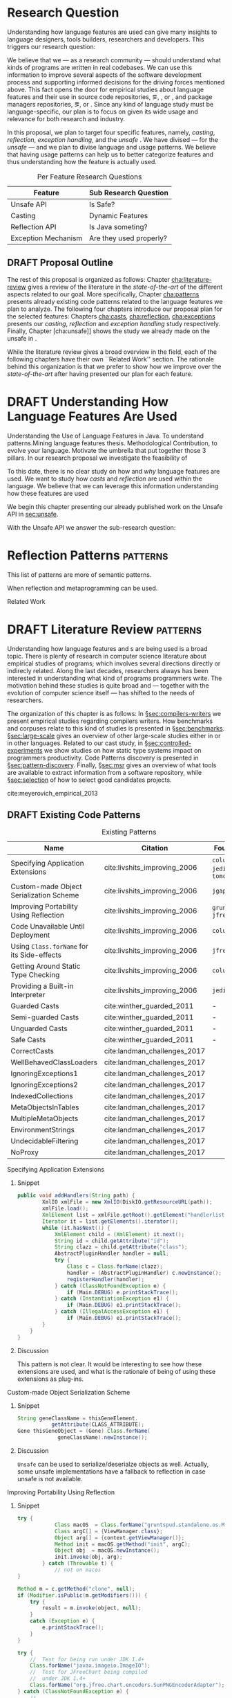 
* Research Question

Understanding how language features are used can give many insights to language designers, tools builders, researchers and developers.
This triggers our research question:

\rquestion{Are there \emph{unexpected usages of language features} in-the-wild that can give new insights to language designers, tools builders, researchers and developers?}

We believe that we --- as a research community --- should understand what kinds of programs are written in real codebases.
We can use this information to improve several aspects of the software development process and supporting informed decisions for the driving forces mentioned above.
This fact opens the door for empirical studies about language features and their use in source code repositories, \eg{}, \github [fn::https://github.com/], \gitlab [fn::https://gitlab.com/] or \bitbucket [fn::https://bitbucket.org/], and package managers repositories, \eg{}, \mavencentral [fn::http:/central.sonatype.org/] or \npm [fn::https://www.npmjs.com/].
Since any kind of language study must be language-specific, our plan is to focus on \java{} given its wide usage and relevance for both research and industry.

In this proposal, we plan to target four specific \java{} features, namely, /casting/, /reflection/, /exception handling/, and the /unsafe \api{}/.
We have divised --- for the /unsafe \api{}/ --- and we plan to divise language and \api{} usage patterns.
We believe that having usage patterns can help us to better categorize features and thus understanding how the feature is actually used.

#+CAPTION: Per Feature Research Questions
|---------------------+-------------------------|
| Feature             | Sub Research Question   |
|---------------------+-------------------------|
| Unsafe API          | Is \java{} Safe?        |
| Casting             | Dynamic Features        |
| Reflection API      | Is Java someting?       |
| Exception Mechanism | Are they used properly? |
|---------------------+-------------------------|

** DRAFT Proposal Outline
:LOGBOOK:
- State "DRAFT"      from "TODO"       [2017-12-19 Tue 16:38] \\
  Old start: Understanding what programmers write is a broad topic involving several sub-fields. To cover what has been already done,
:END:

The rest of this proposal is organized as follows:
Chapter\nbsp{}[[cha:literature-review]] gives a review of the literature in the /state-of-the-art/ of the different aspects related to our goal.
More specifically, Chapter\nbsp{}[[cha:patterns]] presents already existing code patterns related to the language features we plan to analyze.
The following four chapters introduce our proposal plan for the selected features:
Chapters\nbsp{}[[cha:casts]], [[cha:reflection]], [[cha:exceptions]] presents our /casting/, /reflection/ and /exception handling/ study respectively.
Finally, Chapter\nbsp{}[cha:unsafe]] shows the study we already made on the unsafe \api{} in \java{}.

While the literature review gives a broad overview in the field, each of the following chapters have their own ``Related Work'' section. 
The rationale behind this organization is that we prefer to show how we improve over the /state-of-the-art/ after having presented our plan for each feature.

* DRAFT Understanding How \java{} Language Features Are Used
:LOGBOOK:
- State "DRAFT"      from "TODO"       [2017-12-20 Wed 17:32] \\
  What do we want to do?
:END:

Understanding the Use of Language Features in Java.
To understand patterns.Mining language features thesis.
Methodological Contribution, to evolve your language.
Motivate the umbrella that put together those 3 pillars.
In our research proposal we investigate the feasibility of

To this date, there is no clear study on how and /why/ language features are used.
We want to study how /casts/ and /reflection/ are used within the \java{} language.
We believe that we can leverage this information
understanding how these features are used

We begin this chapter presenting our already published work on the Unsafe API in [[sec:unsafe]].

With the Unsafe API we answer the sub-research question:

* Reflection Patterns <<cha:reflection>>                           :patterns:

This list of patterns are more of semantic patterns.

When reflection and metaprogramming can be used.

Related Work

* DRAFT Literature Review <<cha:literature-review>> :patterns:
:LOGBOOK:
- State "DRAFT"      from              [2017-12-10 Sun 17:33] \\
  let's start
:END:

Understanding how language features and \api{}s are being used is a broad topic.
There is plenty of research in computer science literature about empirical studies of programs; which involves several directions directly or indirecly related.
Along the last decades, researchers always has been interested in understanding what kind of programs programmers write.
The motivation behind these studies is quite broad and --- together with the evolution of computer science itself --- has shifted to the needs of researchers.

The organization of this chapter is as follows:
In \S{}[[sec:compilers-writers]] we present empirical studies regarding compilers writers.
How benchmarks and corpuses relate to this kind of studies is presented in \S{}[[sec:benchmarks]].
\S[[sec:large-scale]] gives an overview of other large-scale studies either in \java{} or in other languages.
Related to our cast study, in \S{}[[sec:controlled-experiments]] we show studies on how static type systems impact on programmers productivity.
Code Patterns discovery is presented in \S{}[[sec:pattern-discovery]].
Finally, \S{}[[sec:msr]] gives an overview of what tools are available to extract information from a software repository, while \S{}[[sec:selection]] of how to select good candidates projects.

cite:meyerovich_empirical_2013

** DRAFT Existing Code Patterns <<cha:patterns>>
:PROPERTIES:
:COLUMNS:  %ITEM(Name) %Citation %10Found-In
:END:
:LOGBOOK:
- State "DRAFT"      from "TODO"       [2017-12-10 Sun 17:47] \\
  Demote patterns into literature review
:END:

#+BEGIN_SRC emacs-lisp :results silent :exports none
(org-entry-properties)
#+END_SRC

# #+ATTR_LATEX: :caption \bicaption{HeadingA}{HeadingB}
#+BEGIN: columnview :hlines 1 :maxlevel 3 :id local :skip-empty-rows t
#+CAPTION: Existing Patterns
| Name                                       | Citation                     | Found-In                     |
|--------------------------------------------+------------------------------+------------------------------|
| Specifying Application Extensions          | cite:livshits_improving_2006 | =columba=, =jedit=, =tomcat= |
| Custom-made Object Serialization Scheme    | cite:livshits_improving_2006 | =jgap=                       |
| Improving Portability Using Reflection     | cite:livshits_improving_2006 | =gruntspud=, =jfreechart=    |
| Code Unavailable Until Deployment          | cite:livshits_improving_2006 | =columba=                    |
| Using ~Class.forName~ for its Side-effects | cite:livshits_improving_2006 | =jfreechart=                 |
| Getting Around Static Type Checking        | cite:livshits_improving_2006 | =columba=                    |
| Providing a Built-in Interpreter           | cite:livshits_improving_2006 | =jedit=                      |
| Guarded Casts                              | cite:winther_guarded_2011    | -                            |
| Semi-guarded Casts                         | cite:winther_guarded_2011    | -                            |
| Unguarded Casts                            | cite:winther_guarded_2011    | -                            |
| Safe Casts                                 | cite:winther_guarded_2011    | -                            |
| CorrectCasts                               | cite:landman_challenges_2017 |                              |
| WellBehavedClassLoaders                    | cite:landman_challenges_2017 |                              |
| IgnoringExceptions1                        | cite:landman_challenges_2017 |                              |
| IgnoringExceptions2                        | cite:landman_challenges_2017 |                              |
| IndexedCollections                         | cite:landman_challenges_2017 |                              |
| MetaObjectsInTables                        | cite:landman_challenges_2017 |                              |
| MultipleMetaObjects                        | cite:landman_challenges_2017 |                              |
| EnvironmentStrings                         | cite:landman_challenges_2017 |                              |
| UndecidableFiltering                       | cite:landman_challenges_2017 |                              |
| NoProxy                                    | cite:landman_challenges_2017 |                              |
 #+END:

**** Specifying Application Extensions
:PROPERTIES:
:Description: Unclear pattern
:Citation: cite:livshits_improving_2006
:Found-In: =columba=, =jedit=, =tomcat=
:Category: reflection
:END:
***** Snippet

#+BEGIN_SRC java
public void addHandlers(String path) {
        XmlIO xmlFile = new XmlIO(DiskIO.getResourceURL(path));
        xmlFile.load();
        XmlElement list = xmlFile.getRoot().getElement("handlerlist");
        Iterator it = list.getElements().iterator();
        while (it.hasNext()) {
            XmlElement child = (XmlElement) it.next();
            String id = child.getAttribute("id");
            String clazz = child.getAttribute("class");
            AbstractPluginHandler handler = null;
            try {
                Class c = Class.forName(clazz);
                handler = (AbstractPluginHandler) c.newInstance();
                registerHandler(handler);
            } catch (ClassNotFoundException e) {
                if (Main.DEBUG) e.printStackTrace();
            } catch (InstantiationException e1) {
                if (Main.DEBUG) e1.printStackTrace();
            } catch (IllegalAccessException e1) {
                if (Main.DEBUG) e1.printStackTrace();
        }
    }
}
#+END_SRC

***** Discussion

This pattern is not clear.
It would be interesting to see how these extensions are used,
and what is the rationale of being of using these extensions as plug-ins.

**** Custom-made Object Serialization Scheme
:PROPERTIES:
:Description: Using reflection to serialize/deserialize objects.
:Citation: cite:livshits_improving_2006
:Found-In: =jgap=
:Category: reflection
:END:
***** Snippet

#+BEGIN_SRC java
String geneClassName = thisGeneElement.
           getAttribute(CLASS_ATTRIBUTE);
Gene thisGeneObject = (Gene) Class.forName(
             geneClassName).newInstance();
#+END_SRC

***** Discussion

~Unsafe~ can be used to serialize/deserialze objects as well.
Actually, some unsafe implementations have a fallback to reflection in case
unsafe is not available.

**** Improving Portability Using Reflection   
:PROPERTIES:
:Description: Sometimes reflection is used as a mechanism to dead with incompatibility issues across different platforms.
:Citation: cite:livshits_improving_2006
:Found-In: =gruntspud=, =jfreechart=
:Category: reflection
:END:
***** Snippet

#+BEGIN_SRC java
try {
            Class macOS  = Class.forName("gruntspud.standalone.os.MacOSX");
            Class argC[] = {ViewManager.class};
            Object arg[] = {context.getViewManager()};
            Method init = macOS.getMethod("init", argC);
            Object obj  = macOS.newInstance();
            init.invoke(obj, arg);
        } catch (Throwable t) {
            // not on macos
}
#+END_SRC

#+BEGIN_SRC java
Method m = c.getMethod("clone", null);
if (Modifier.isPublic(m.getModifiers())) {
    try {
        result = m.invoke(object, null);
    }
    catch (Exception e) {
        e.printStackTrace();
    }
}
#+END_SRC

#+BEGIN_SRC java
try {
    //  Test for being run under JDK 1.4+
    Class.forName("javax.imageio.ImageIO");
    //  Test for JFreeChart being compiled
    //  under JDK 1.4+
    Class.forName("org.jfree.chart.encoders.SunPNGEncoderAdapter");
} catch (ClassNotFoundException e) {
    // ...
}
#+END_SRC
***** Discussion

What can we say?

**** Code Unavailable Until Deployment        
:PROPERTIES:
:Description: This pattern uses reflection to load and query a class that is not available at compile-time.
:Citation: cite:livshits_improving_2006
:Found-In: =columba=
:Category: reflection
:END:
***** Snippet

#+BEGIN_SRC java
Method getVersionMethod =
    Class.forName("org.columba.core.main.ColumbaVersionInfo").
        getMethod("getVersion", new Class[0]);
return (String) getVersionMethod.invoke(null,new Object[0]);
#+END_SRC

***** Discussion

How could be solve this problem by using information available
at compile-time?

**** Using ~Class.forName~ for its Side-effects 
:PROPERTIES:
:Description: By using this pattern one can call the class constructor, which might be needed independently by a later call-site.
:Citation: cite:livshits_improving_2006
:Found-In: =jfreechart=
:Category: reflection
:END:
***** Snippet

#+BEGIN_SRC java
public JDBCCategoryDataset(String url, String driverName,
                           String user, String passwd)
    throws ClassNotFoundException, SQLException
{
    Class.forName(driverName);
    this.connection = DriverManager.getConnection(url, user, passwd);
}
#+END_SRC

***** Discussion

Commonly used by ~JDBC~ API to load database drivers.

**** Getting Around Static Type Checking      
:PROPERTIES:
:Description: This pattern allows to circumvent safety features of the language.
:Citation: cite:livshits_improving_2006
:Found-In: =columba=
:Category: reflection
:END:
***** Snippet

#+BEGIN_SRC java
fieldSysPath = ClassLoader.class.getDeclaredField("sys_paths");
fieldSysPath.setAccessible(true);
if (fieldSysPath != null) {
    fieldSysPath.set(System.class.getClassLoader(), null);
}
#+END_SRC

***** Discussion

Is it possible to achieve the same effect using =sun.misc.Unsafe=?

**** Providing a Built-in Interpreter         
:PROPERTIES:
:Description: Implementing an interpreter, scripting language as a ~Java~ extension
:Citation: cite:livshits_improving_2006
:Found-In: =jedit=
:Category: reflection
:END:
***** Snippet
***** Discussion

This pattern seems too much like a high level pattern.
Although having ~semantic~ patterns is what we want, a pattern without a ~snippet~ is too high level and application-specific.

**** Guarded Casts
:PROPERTIES:
:Description: Cast guarded
:Citation: cite:winther_guarded_2011 
:Found-In: -
:Category: cast
:END:
***** Snippet

#+BEGIN_SRC java
if (o instanceof Foo) {
    Foo foo = (Foo)o;
    // ...
}
#+END_SRC

#+BEGIN_SRC java
if (o instanceof Foo && ((Foo)o).isBar()) {
    // ...
}
#+END_SRC

#+BEGIN_SRC java
Bar bar = o instanceof Foo ? ((Foo)o).getBar() : null;
#+END_SRC

=dead-if-guarded= cast version

#+BEGIN_SRC java
if (!(o instanceof Foo)) {
    return;
}
Foo foo = (Foo)o;
#+END_SRC

=ensure-guarded= casts

#+BEGIN_SRC java
if (!(o instanceof Foo)) {
    o = new Foo();
}
Foo foo = (Foo)o; 
#+END_SRC

=while-guarded= cast

#+BEGIN_SRC java
while (o != null && !(o instanceof Foo)) {
    o = o.parent();
}
Foo foo = (Foo)o;
#+END_SRC

**** Semi-guarded Casts
:PROPERTIES:
:Description: This casts are provided at an application-level instead of with runtime information.
:Citation: cite:winther_guarded_2011 
:Found-In: -
:Category: cast
:END:
***** Snippet

#+BEGIN_SRC java
Foo foo = ...
if (foo.isBar()) {
    Bar bar = (Bar)foo;
    // ...
}
#+END_SRC

**** Unguarded Casts
:PROPERTIES:
:Description: Non guarded
:Citation: cite:winther_guarded_2011 
:Found-In: -
:Category: cast
:END:
***** Snippet

#+BEGIN_SRC java
List list = ...{ // a list of Foo elements
for (Object o : list) {
    Foo foo = (Foo)o;
    // ...
}
#+END_SRC

#+BEGIN_SRC java
Calendar copy = (Calendar)calendar.clone();
#+END_SRC

**** Safe Casts
:PROPERTIES:
:Description: Primitive conversions, just for the sake of completeness.
:Citation: cite:winther_guarded_2011 
:Found-In: -
:Category: cast
:END:
***** Snippet

#+BEGIN_SRC java
(char)42
#+END_SRC

#+BEGIN_SRC java
(Integer)42
#+END_SRC

**** CorrectCasts
:PROPERTIES:
:Citation: cite:landman_challenges_2017 
:END:
**** WellBehavedClassLoaders
:PROPERTIES:
:Citation: cite:landman_challenges_2017 
:END:
**** IgnoringExceptions1
:PROPERTIES:
:Citation: cite:landman_challenges_2017 
:END:
**** IgnoringExceptions2
:PROPERTIES:
:Citation: cite:landman_challenges_2017 
:END:
**** IndexedCollections
:PROPERTIES:
:Citation: cite:landman_challenges_2017 
:END:
**** MetaObjectsInTables
:PROPERTIES:
:Citation: cite:landman_challenges_2017 
:END:
**** MultipleMetaObjects
:PROPERTIES:
:Citation: cite:landman_challenges_2017 
:END:
**** EnvironmentStrings
:PROPERTIES:
:Citation: cite:landman_challenges_2017 
:END:
**** UndecidableFiltering
:PROPERTIES:
:Citation: cite:landman_challenges_2017 
:END:
**** NoProxy
:PROPERTIES:
:Citation: cite:landman_challenges_2017 
:END:

** DRAFT Compilers Writers <<sec:compilers-writers>>
:LOGBOOK:
- State "DRAFT"      from              [2018-01-15 Mon 16:25]
:END:

Already cite:knuth_empirical_1971 started to study \fortran{} programs.
By knowing what kind of programs arise in practice, a compiler optimizer can focus in those cases, and therefore can be more effective.
Alternatively, to measure the advantages between compilation and interpretation in \basic{}, cite:hammond_basic_1977 has studied a representative dataset of programs.
Adding to Knuth's work, cite:shen_empirical_1990 made an empirical study for parallelizing compilers.
Similar works have been done for \cobol{}\nbsp{}cite:salvadori_static_1975,chevance_static_1978, \pascal{}\nbsp{}cite:cook_contextual_1982, and \apl{}\nbsp{}cite:saal_properties_1975,saal_empirical_1977 programs.

But there is more than empirical studies at the source code level.
A machine instruction set is effectively another kind of language.
Therefore, its design can be affected by how compilers generate machine code.
Several studies targeted the \jvm{}\nbsp{}cite:collberg_empirical_2007,odonoghue_bigram_2002,antonioli_analysis_1998; while\nbsp{}cite:cook_empirical_1989 did a similar study for \lilith{} in the past.

** TODO Benchmarks and Corpuses <<sec:benchmarks>>

Benchmarks are crucial to properly evaluate and measure product developement.
This is key for both research and industry.
One popular benchmark suite for \java{} is DaCapo\nbsp{}cite:blackburn_dacapo_2006.
This suite has been already cited in more than thousand publications, showing how important is to have reliable benchmark suites.

Another suite is given in\nbsp{}cite:tempero_qualitas_2010.
They provide a corpus of curated open source systems to facilitate empirical studies on source code.

For any benchmark or corpus to be useful and reliable, it must faithfully represent real world code.
Therefore, we argue how important it is to make empirical studies about what programmers write.

** TODO Large-scale Codebase Empirical Studies <<sec:large-scale>>

In the same direction to our plan, cite:callau_how_2013 perform a study of the dynamic features of \smalltalk{}.
Analogously, cite:richards_analysis_2010,richards_eval_2011 made a similar study, but in this case targeting \javascript{}'s dynamic behavior and in particular the \eval{} function.
Also for \javascript{}, cite:madsen_string_2014 analyzed how fields are accessed via strings, while\nbsp{}cite:jang_empirical_2010 analyzed privacy violations.
Similar empirical studies were done for \php{}\nbsp{}cite:hills_empirical_2013,dahse_experience_2015,doyle_empirical_2011 and \swift{}\nbsp{}cite:reboucas_empirical_2016. 

Going one step forward, cite:ray_large-scale_2017 studied the correlation between programming languages and defects.
One important note is that they choose relevant project by popularity, measured \emph{stars} in \github{}.
We argue that it is more important to analyse projects that are /representative/, not /popular/.

For \java{}, cite:dietrich_contracts_2017-1 made a study about how programmers use contracts in \mavencentral{}.
cite:landman_challenges_2017 have analyzed the relevance of static analysis tools with respect to reflection.
They made an empirical study to check how often the reflection \api{} is used in real-world code.
They argue, as we do, that controlled experiments on subjects need to be correlated with real-world use cases, \eg{}, \github{} or \mavencentral{}.
cite:winther_guarded_2011 \nbsp{}have implemented a flow-sensitive analysis that allows to avoid manually casting once a guarded \instanceof{} is provided.
cite:dietrich_broken_2014 have studied how changes in \api{} library impact in \java{} programs.
Notice that they have used the Qualitas Corpus\nbsp{}cite:tempero_qualitas_2010 mentioned above for their study.

*** Exceptions
:PROPERTIES:
:UNNUMBERED: t
:END:

cite:kery_examining_2016,asaduzzaman_how_2016 focus on exceptions.
They made empirical studies on how programmers handle exceptions in \java{} code.
The work done by\nbsp{}cite:nakshatri_analysis_2016 categorized them in patterns.
Whether\nbsp{}cite:coelho_unveiling_2015 used a more dynamic approach by analysing stack traces and code issues in \github{}.

*** Collections and Generics
:PROPERTIES:
:UNNUMBERED: t
:END:

The inclusion of generics in \java{} is closely related to collections.
cite:parnin_java_2011,parnin_adoption_2013 studied how generics were adopted by \java{} developers.
They found that the use of generics do not significantly reduce the number of type casts.

cite:costa_empirical_2017 have mined \github{} corpus to study the use and performance of collections, and how these usages can be improved.
They have found out that in most cases there is an alternative usage that improves performance.

** DRAFT Controlled Experiments on Subjects <<sec:controlled-experiments>>
:LOGBOOK:
- State "DRAFT"      from "TODO"       [2017-12-15 Fri 16:58] \\
  Removed "Impact of using Static Type systems" sub-headline
:END:

There is an extensive literature \perse{} in controlled experiments on subjects to understand several aspects in programming, and programming languages.
For instance, cite:soloway_empirical_1984 tried to understand the how expert programmers face problem solving.
cite:budd_theoretical_1980 made a empirical study on how effective is mutation testing.
cite:prechelt_empirical_2000 compared how a given --- fixed --- task was implemented in several programming languages.

cite:latoza_developers_2010 realize that, in essence, programmers need to answer reachability questions to understand large codebases.

Several authors\nbsp{}cite:stuchlik_static_2011,mayer_empirical_2012,harlin_impact_2017 measure whether using a static-type system improves programmers productivity.
They compare how a static and a dynamic type system impact on productivity.
The common setting for these studies is to have a set of programming problems.
Then, let a group of developers solve them in both a static and dynamic languages.

For these kind of studies to reflect reality, the problems to be solved need to be representative of the real-world code.
Having artificial problems may lead to invalid conclusions.

The work by\nbsp{}cite:wu_how_2017,wu_learning_2017 goes towards this direction.
They have examined programs written by students to understand real debugging conditions.
Their focus is on ill-typed programs written in \haskell{}.
Unfortunately, these dataset does not correspond to real-world code.
Our focus is to analyze code by experienced programmers.

Therefore, it is important to study how casts are used in real-world code.
Having a deep understanding of actual usage of casts can led to
Informed decisions when designing these kind of experiments.

** DRAFT Code Patterns Discovery <<sec:pattern-discovery>>
:LOGBOOK:
- State "DRAFT"      from "DRAFT"      [2017-12-06 Wed 16:12] \\
  Rascal implements backtracking & fixed point (used by dataflow analysis)
- State "DRAFT"      from "DRAFT"      [2017-12-05 Tue 15:18] \\
  How the pattern discovery relate to static analysis, how powerful they are?
- State "DRAFT"      from "TODO"       [2017-12-05 Tue 15:17] \\
  Need to add Rascal
:END:

cite:posnett_thex:_2010 have extended \asm{}\nbsp{}cite:bruneton_asm:_2002,kuleshov_using_2007 to implement symbolic execution and recognize call sites.
However, this is only a meta-pattern detector, and not a pattern discovery.
cite:hu_dynamic_2008 used both dynamic and static analysis to discover design patterns, while cite:arcelli_design_2008 used only dynamic.

Trying to unify analysis and transformation tools\nbsp{}cite:vinju_how_2006, cite:klint_rascal:_2009 built \rascal, a DSL that aims to bring them together. 

** DRAFT Tools for Mining Software Repositories <<sec:msr>> :boa:lgtm:candoia:
:LOGBOOK:
- State "DRAFT"      from "TODO"       [2017-12-15 Fri 17:02] \\
  Removed title ``A Platform for Building and Sharing Mining Software Repositories Tools as Apps'' (already in the citation)
:END:

When talking about mining software repositories, we refer to extracting any kind of information from large-scale codebase repositories.
Usually doing so requires several engineering but challenging tasks.
The most common being downloading, storing, parsing, analyzing and properly extracting different kinds of artifacts.
In this scenario, there are several tools that allows a researcher or developer to query information about software repositories.

cite:dyer_boa:_2013,dyer_declarative_2013 built \boa{}, both a domain-specific language and an online platform[fn::http://boa.cs.iastate.edu/].
It is used to query software repositories on two popular hosting services, \github [fn::https://github.com/] and \sourceforge [fn::https://sourceforge.net/].
The same authors of \boa{} made a study on how new features in \java{} were adopted by developers\nbsp{}cite:dyer_mining_2014.
This study is based \sourceforge{} data.
The current problem with \sourceforge{} is that is outdated.

To this end, cite:gousios_ghtorent_2013 provides an offline mirror of \github{} that allows researchers to query any kind of that data.
Later on, cite:gousios_lean_2014 published the dataset construction process of \github{}.

Similar to \boa{}, \lgtm [fn::https://lgtm.com/] is a platform to query software projects properties.
It works by querying repositories from \github{}.
But it does not work at a large-scale, \ie{}, \lgtm{} allows the user to query just a few projects.
Unlike \boa{}, \lgtm{} is based on \ql{}, an object-oriented domain-specific language to query recursive data structures\nbsp{}cite:avgustinov_ql:_2016.

On top of \boa{}, cite:tiwari_candoia:_2017 built \candoia [fn::http://candoia.github.io/].
Although it is not a mining software repository \perse{}, it eases the creation of mining applications.

Another tool to analyze large software repositories is presented in\nbsp{}cite:brandauer_spencer:_2017.
In this case, the analysis is dynamic, based on program traces.
At the time of this writing, the service[fn::http://www.spencer-t.racing/datasets] was unavailable for testing.

** DRAFT Selecting Good Representatives <<sec:selection>>
:LOGBOOK:
- State "DRAFT"      from "TODO"       [2017-12-06 Wed 17:42] \\
  Added SPS for project sampling, and promote good representatives selection to section.
:END:

Another dimension to consider when analyzing large codebases, is how relevant the repositories are.
cite:lopes_dejavu:_2017 made a study to measure code duplication in \github{}.
They found out that much of the code there is actually duplicated.
This raises a flag when consider which projects analyze when doing mining software repositories. 

cite:nagappan_diversity_2013 have developed the Software Projects Sampling (SPS) tool.
SPS tries to find a maximal set of projects based on representativeness and diversity.
Diversity dimensions considered include total lines of code, project age, activity, and of the last 12 months, number of contributors, total code churn, and number of commits.

# Implicits in Scala
# Users/Compilers Java/Scala generated bytecode
# Jurgen Vinju paper: http://homepages.cwi.nl/~storm/publications/visitor.pdf

** DRAFT Code Recommenders Systems :noexport:
:LOGBOOK:
- State "DRAFT"      from "TODO"       [2017-12-15 Fri 16:08] \\
  Shall I add this Code Recommenders systems section?
:END:

Codota

https://www.codota.com/


* DRAFT Casts <<cha:casts>>                                        :patterns:
:LOGBOOK:
- State "DRAFT"      from "TODO"       [2018-01-15 Mon 16:31] \\
  paper title: Convert at Your Own Risk: The Java Cast Expression in the Wild
:END:
 
** Abstract

In \java, type cast operators provide a way to fill the gap between compile time and runtime type safety. 
There is an increasing literature on how casting affects development productivity. 
This is done usually by doing empirical studies on development groups, which are given programming tasks they have to solve. 
 
However, those programming tasks are usually artificial. 
And it is unclear whether or not they reflect the kind of code that it is actually written in the ``real'' world. 
To properly assess this kind of studies, it is needed to understand how the type cast operators are actually used. 
 
Thus, we try to answer the question: 
How and why are casts being used in ``real'' \java{} code? 
This paper studies the casts operator in a large \java{} repository. 

To study how are they used, and most importantly, why are they used, we have analyzed 88GB of compressed \jar{} files on a mainstream \java{} repository. 
We have discovered several cast patterns. 
We hope that our study gives support for more empirical studies to understand how a static type system impacts the development productivity.
 
** DRAFT Introduction 
:LOGBOOK: 
- State "DRAFT"      from "DRAFT"      [2018-01-05 Fri 22:21] \\ 
  Add research questions, to be the driver argument of the paper. 
- State "DRAFT"      from "TODO"       [2017-12-29 Fri 02:07] \\ 
  Papers must be no longer than 25 pages, excluding references. 
:END: 
 
In programming language design, the goal of a type system is to prevent certain kind of errors at runtime. 
Thus, a type system is formulated as a collections of constraints that gives any expression in the program a well defined type. 
Type systems can be characterized in many different ways. 
The most common being when it is either statically or dynamically checked (usually by the compiler or interpreter). 
 
In the context of object-oriented languages, there is usually a subtype mechanism that allows the interoperability of two different, but related types. 
In the particular case of \java{} (/OO/ language with static type system), the cast expression[fn::https://docs.oracle.com/javase/specs/jls/se8/html/jls-15.html#jls-15.16] and the \instanceof{} operator[fn::https://docs.oracle.com/javase/specs/jls/se8/html/jls-15.html#jls-15.20.2] provide a bridge between compile-time and runtime checking. 
This is due most to the subtyping mechanism found in most of these kind of languages. 
 
But, there is a constant struggle between the advocates of these two categories. 
The ones for static type system claim that it help them to detect errors in advance. 
In the contrary, the ones for dynamic type system claim that the verbosity of a static system slows down the development progress; and any error detected by a static type system should be catched easily by a well defined test suite. 
 
Unfortunately, there is no clear response to this dilemma. 
There are several studies that try to answer this question. 
Harlin et. al cite:harlin_impact_2017 test whether the use of a static type system improves development time. 
Stuchlik and Hanenberg cite:stuchlik_static_2011 have done an empirical study about the relationship between type casts and development time. 
To properly assess these kind of studies, it is needed to understand what kind of casts are written, and more importantly, the rationale behind them. 
 
Moreover, sometimes a cast indicates a design flaw in an object-oriented system. 
- *RQ1* :: Can we detect when a cast is a sign of a flaw in an object-oriented design? 
- *RQ2* :: Can we improve class design by studying the use of casts? 
 
This paper tries to answer these questions. 
We have analyzed and studied a large \java{} repository looking for cast and related operators to see how and why are they used. 
We come up with cast patterns that provide the rationale behind them. 
 
The rest of this paper is organized as follows. 
Section [[sec:casts]] presents an overview of casting in \java{}. 
Section [[sec:studyoverview]] discusses our research questions and introduces our study. 
Section [[sec:stats]] presents an overview of how casts are used. 
Section [[sec:methodology]] describes our methodology for finding casts usage patterns. 
Sections [[sec:patterns]] and [[sec:discussion]] introduce and discuss the patterns we found. 
Section [[sec:relatedwork]] presents related work, and Section [[sec:conclusions]] concludes the paper. 

#+BEGIN_SRC http :pretty
  GET https://api.github.com/repos/zweifisch/ob-http/languages
#+END_SRC

** Related Work
cite:winther_guarded_2011 proposes a flow-sensitive analysis to eliminate
redundant casts in ~Java~.
He presents some casts patterns that he needs to deal with in his analysis.
Notice that these patterns are structural ones.

cite:staicu_understanding_2017

cite:buse_synthesizing_2012

It does not show the purpose of casts, neither the rationale.
What we are trying to understand is why developers use casts,
and how could we avoid them, if we have to.
 
** DRAFT Casts <<sec:casts>> 
:LOGBOOK: 
- State "DRAFT"      from "DRAFT"      [2018-01-05 Fri 22:48] \\ 
  Fixed: IMHO Listing 1 is a suboptimal example, because collections are generic and wouldn't (at least on the source level) require a cast. 
- State "DRAFT"      from "TODO"       [2018-01-05 Fri 22:28] \\ 
  Improving casts examples. 
:END: 
 
A /cast/ in \java{} serves the purpose of convert two related types. 
As defined in the \java{} specification[fn::https://docs.oracle.com/javase/specs/jls/se8/html/jls-5.html], there are several kinds of conversions. 
In this context we are interested in conversion of classes. 
 
Listing [[lst:cast]] shows how the cast operator is used to change the type of an object. 
In this case, the target of the cast expression is the variable \code{o} (line 2), which is defined as \class{Object}. 
Therefore, in order to use it properly, a cast is needed. 
 
#+NAME: lst:cast-old 
#+CAPTION: Simple Cast 
#+BEGIN_SRC java :exports none 
String s = (String)list.get(); 
System.out.println(s); 
#+END_SRC 
 
#+NAME: lst:cast 
#+CAPTION: Variable \code{o} is defined as \class{Object}, then casted to \class{String}. 
#+BEGIN_SRC java -n 
Object o = "foo"; 
String s = (String)o; 
#+END_SRC 
 
Whenever a cast fails at runtime, a \cce{} [fn::https://docs.oracle.com/javase/8/docs/api/java/lang/ClassCastException.html] is thrown. 
Listing [[lst:throwcce]] shows an example where a \cce{} is thrown at runtime. 
In this example the exception is thrown because it is not possible to conversion from \class{Integer} to \class{String}. 
 
#+NAME: lst:throwcce 
#+CAPTION: Incompatible types throwing \cce{} at runtime. 
#+BEGIN_SRC java -n 
Object x = new Integer(0); 
System.out.println((String)x); 
#+END_SRC 
 
As with any exception, the \cce{} can be catched to detect whenever a cast failed. 
This is shown in listing [[lst:catchcce]]. 
 
#+NAME: lst:catchcce 
#+CAPTION: Catching \cce{} 
#+BEGIN_SRC java -n 
try { 
  Object x = new Integer(0); 
  System.out.println((String)x); 
} catch (ClassCastException e) { 
  System.out.println(""); 
} 
#+END_SRC 
 
Sometimes it is not desired to catch an exception to test whether a cast would fail otherwise. 
Thus, in addition to the cast operator, the \instanceof{} operator tests whether an expression can be casted properly. 
Listing [[lst:instanceof]] shows a usage of the \instanceof{} operator together with a cast expression. 
 
#+NAME: lst:instanceof 
#+CAPTION: Use of \instanceof{} operator to test whether a reference is of certain type. 
#+BEGIN_SRC java 
if (x instanceof Foo) { 
  ((Foo)x).doFoo(); 
} 
#+END_SRC 
 
An alternative to using the \instanceof{} operator is keeping track of the 
types at the application level, as shown in listing [[lst:appinstanceof]]. 
This kind of cast is called /semi guarded/ casts\nbsp{}cite:winther_guarded_2011. 
 
#+NAME: lst:appinstanceof 
#+CAPTION: Keep track of the actual types instead of \instanceof{}. 
#+BEGIN_SRC java 
if (x.isFoo()) { 
  ((Foo)x).doFoo(); 
} 
#+END_SRC 
 
Doing an /upcast/ is trivial and does not require an explicit casting. 
 
** Study Overview <<sec:studyoverview>> 
 
We believe we should care about how the casting operations are used in the wild if we want to properly support empirical studies related to static type systems. 
Therefore, we want to answer the following questions: 
 
- $Q1:$ :: *Are casting operations used in common application code?* 
We want to understand to what extent third-party code actually uses casting operations. 
 
- $Q2:$ :: *Which features of  are used?* 
As provides many features, we want to understand which ones are actually used, and which ones can be ignored. 
 
- $Q3:$ :: *Why are features used?* 
We want to investigate what functionality third-party libraries require from. 
This could point out ways in which the \java{} language and/or the \jvm{} need to be evolved to provide the same functionality, but in a safer way.   
 
To answer the above questions, we need to determine whether and how casting operations are actually used in real-world third-party \java{} libraries. 
To achieve our goal, several elements are needed. 
 
*Code Repository.* 
As a code base representative of the ``real world'', we have chosen the \mavencentral [fn::http://central.sonatype.org/] software repository. 
The rationale behind this decision is that a large number of well-known \java{} projects deploy to \mavencentral{} using Apache Maven[fn::http://maven.apache.org/]. 
Besides code written in \java{}, projects written in \scala{} are also deployed to \mavencentral{} using the Scala Build Tool (sbt)[fn::http://www.scala-sbt.org/]. 
Moreover, \mavencentral{} is the largest \java{} repository[fn::http://www.modulecounts.com/], and it contains projects from the most popular source code management repositories, like \github [fn::https://github.com/] and \sourceforge [fn::http://sourceforge.net/]. 
 
*Artifacts.* 
In Maven terminology, an artifact is the output of the build procedure of a project. 
An artifact can be any type of file, ranging from a \ext{pdf} to a \ext{zip} file. 
However, artifacts are usually \ext{jar} files, which archive compiled \java{} bytecode stored in \ext{class} files. 
 
*Bytecode Analysis.* 
We examine these kinds of artifacts to analyze how they use casting operations. 
We use a bytecode analysis library to search for method call sites and field accesses of the \smu{} class. 
 
*Usage Pattern Detection.* 
After all call sites and field accesses are found, we analyze this information to discover usage patterns. 
It is common that an artifact exhibits more than one pattern. 
Our list of patterns is not exhaustive.  
We have manually investigated the source code of the 100 highest-impact artifacts using \smu{} to understand why and how they are using it. 
 
** Are they /casts/ operator used? <<sec:stats>> 
 
Statistics under the Maven repository. 
These stats were collected using the Maven Bytecode Dataset. 
 
| Description                         | Value         | 
|-------------------------------------+---------------| 
| `.jar`s size                        | 88GB          | 
| Number of `.jar`                    | 134,156       | 
| Number of `.jar` w/ classes         | 114,495       | 
| Number of classes                   | 24,109,857    | 
| Number of methods                   | 222,492,323   | 
| Number of bytecode instructions     | 4,421,391,470 | 
| Number of `checkcast` instructions  | 47,622,853    | 
| Number of `instanceof` instructions | 8,411,639     | 
| Number of methods w/ `checkcast`    | 27,019,431    | 
| Number of methods w/ `instanceof`   | 5,267,707     | 
 
Notice that around a 12% of methods contain a `checkcast` instruction. 
Which means that it is used a lot. 
 
But there are way less `instanceof` instructions than `checkcast`. 
What does it mean? 
A lot of `checkcast`s are unguarded. 
 
#+BEGIN_EXAMPLE 
--- Size --- 
Total uncompressed size: 176,925 MB 
--- Structural --- 
Number of classes: 24,116,635 
Number of methods: 222,525,678 
Number of call sites: 661,713,609 
Number of field uses: 334,462,791 
Number of constants: 133,020,244 
--- Instructions --- 
Number of zeroOpCount: 833,070,650 
Number of iincCount: 12,052,811 
Number of multiANewArrayCount: 70,688 
Number of intOpCount: 98,592,545 
Number of jumpCount: 223,854,453 
Number of varCount: 1,227,756,300 
Number of invokeDynamicCount: 1,481,910 
Number of lookupSwitchCount: 1,044,018 
Number of tableSwitchCount: 1,377,260 
--- Casts --- 
Number of CHECKCAST: 47,947,250 
Number of INSTANCEOF: 8,505,668 
Number of ClassCastException: 114,049 
Methods w/ CHECKCAST: 27,033,672 
Methods w/ INSTANCEOF: 5,270,791 
--- Error --- 
Files not found: 150 
#+END_EXAMPLE 
 
So, yes, cast are used. 
 
** Finding /casts/ Usage Patterns <<sec:methodology>> 
 
One more thing: anything about Scala-specific cast patterns? 
You clearly need to add counts, examples, explanations, reasons, consequences (in terms of the above questions). 
Also, the patterns you have so far are (probably) straightforward to detect (instruction sits in method X, or operates on type Y). 
I'd say you'll need to look deeper (with some program analysis) to find more interesting patterns that consist of multiple instructions. 
 
We have analyzed 88GB of \ext{jar} files under the Maven Central Repository. 
We have used the last version of each artifact in the Maven Repository. 
This a representative of the artifact itself. 
 
Then we have used ASM \cite{Bruneton02asm:a} 
 
The *Bytecode* column refer to either an cast related instruction or exception. 
These are the cast related bytecodes: 
 
*checkcast* as specified by: 
[fn::https://docs.oracle.com/javase/specs/jvms/se7/html/jvms-6.html\#jvms-6.5.checkcast] 
 
*instanceof* as specified by: 
[fn::https://docs.oracle.com/javase/specs/jvms/se7/html/jvms-6.html\#jvms-6.5.instanceof] 
 
*ClassCastException* as specified by: 
[fn::https://docs.oracle.com/javase/7/docs/api/java/lang/ClassCastException.html] 
 
The following two columns indicates how many bytecode where found in: 
- *local* 
My local machine. 
This machine contains a *partial* download of a current snapshot of Maven Central. 
Re-download all the artifacts is in progress. 
- *fermat* 
fermat.inf.usi.ch machine. 
This machine contains an old snapshot of Maven Central (2015)  
 
We carry out our analysis at the bytecode level on the Maven Repository. 
Since we are not interested in the artifacts evolution, 
for our analysis we used the last version of each artifact. 
In total we have analysed *88GB* of compressed `.jar` files. 
 
** Preliminary Considerations 
 
For the bytecode analysis, we need to take into consideration certain code is being compiled. 
This is why we need to take the following preliminary considerations. 
 
*** Simple cast 
 
#+BEGIN_SRC java 
Object o = "Ciao"; 
return (String)o; 
#+END_SRC 
 
#+BEGIN_EXAMPLE 
0: ldc           #2                  // String Ciao 
2: astore_0 
3: aload_0 
4: checkcast     #3                  // class java/lang/String 
7: areturn 
#+END_EXAMPLE 
 
*** Generics vs. Non-generics 
 
The following two Java snippets get compiled to the same bytecode instructions as showed below. 
Notice that the two snippets only differ in the use of Generics. 
 
#+BEGIN_SRC java 
ArrayList l = new ArrayList(); 
l.add("Ciao"); 
return (String)l.get(0); 
#+END_SRC 
 
#+BEGIN_SRC java 
ArrayList<String> l = new ArrayList<String>(); 
l.add("Ciao"); 
return l.get(0); 
#+END_SRC 
 
#+BEGIN_EXAMPLE 
 0: new           #2        // class java/util/ArrayList 
 3: dup 
 4: invokespecial #3        // Method java/util/ArrayList."<init>":()V 
 7: astore_0 
 8: aload_0 
 9: ldc           #4        // String Ciao 
11: invokevirtual #5        // Method java/util/ArrayList.add:(Ljava/lang/Object;)Z 
14: pop 
15: aload_0 
16: iconst_0 
17: invokevirtual #6        // Method java/util/ArrayList.get:(I)Ljava/lang/Object; 
20: checkcast     #7        // class java/lang/String 
23: areturn 
#+END_EXAMPLE 
 
*** Upcast 
 
The following snippet shows how even in the presence of a cast in the source code, 
no actual `checkcast` is emitted. 
 
#+BEGIN_SRC java 
return (Object)"Foo"; 
#+END_SRC 
 
#+BEGIN_EXAMPLE 
0: ldc           #2                  // String Ciao 
2: areturn 
#+END_EXAMPLE 
 
*** Conditional Operator 
 
Using the conditional operator produces the following bytecode. 
[MavenDS](https://bitbucket.org/acuarica/mavends) 
 
[JNIF](https://bitbucket.org/acuarica/jnif) 
 
### Queries 
 
To retrieve the stats showed above, 
we have used SQL queries against the bytecode database. 
Each individual query is aimed to answer a precise question. 
The following list presents all the SQL queries used to retrieve the stats, 
and its respective answer (after the `;`). 
 
**** [How many checkcast instructions?](sql/checkcast-count.out) 
**** [`checkcast` most used arguments](sql/checkcast-most-used-args.out) 
**** [`checkcast` most used targets](sql/checkcast-most-used-target.out) 
**** [How many classes?](sql/class-count.out) 
**** [How many bytecode instructions?](sql/code-count.out) 
**** [How many `equals` methods?](sql/equals-method-count.out) 
**** [How many `equals` methods with `checkcast`?](sql/equals-method-w-checkcast-count.out) 
**** [How many `equals` methods with `instanceof`?](sql/equals-method-w-instanceof-count.out) 
**** [How many `instanceof` instructions?](sql/instanceof-count.out) 
**** [`instanceof` most used arguments](sql/instanceof-most-used-args.out) 
**** [`instanceof` most used targets](sql/instanceof-most-used-target.out) 
**** [How many `.jar` files?](sql/jar-count.out) 
**** [How many `.jar` files with classes?](sql/jar-w-classes-count.out) 
**** [How many methods?](sql/method-count.out) 
**** [How many methods with `checkcast` instruction?](sql/method-w-checkcast-count.out) 
**** [How many methods with `instanceof` instruction?](sql/method-w-instanceof-count.out) 
**** [How many methods with signature?](sql/methods-w-signature.out) 
 
** Complex Analysis 
 
Now the following problem comes: How to extract code patterns? 
The database itself is not enough, and it faces scalability problems. 
 
**The idea would be to use method slicing, both backward and forward. 
In this way we can see how the casting are being used.** 
 
After the slicing, we could implement some sort of method equivalence to detect 
different patterns. 
** Preliminary 
 
I started by downloading github projects. 
I grabbed all Java projects with more than 10,000 stars. 
This was 35 projects. 
They range in size from 992 lines of code to 588,302. 
I don't think this approach is necessarily representative since most of these projects seem to be libraries or frameworks (hence many stars), but I had to start somewhere. 
 
I then searched for casts and instanceofs in the projects. 
I ignored primitive casts. 
I found 33788 casts, 14828 instanceof. 
Nb. we should also look at calls to getClass since these are sometimes used instead of instanceof (particularly often in equals()). 
 
I then started to go through the source by hand, inspecting each cast. 
For each cast (instanceof), I put a comment trying to classify the cast into some sort of pattern. 
Most are easily classifiable, others require inspecting other code to see the type hierarchy. 
I then looked at all the commented casts again and tried to lump them together into more general patterns. 
I only managed to inspect 12 of the smaller projects (including one with 0 casts, one with just 1, and one with just 2). 
The largest project I looked at had 149 casts. 
The remaining projects have from 115 to 11,617 casts (spring-framework). 
My approach clearly doesn't scale, but I wanted to see what I could do manually. 
All in all, I looked at 481 casts and 106 instanceofs. 
 
First thing to note in general. 
Most casts don't have an associated instanceof. 
This is because of, shall we say, a lack of defensive programming. 
I found this surprising. 
It seems a lot of code (particularly Android GUI code) is constructed on top of frameworks that return interface types (or even Object) a lot and cast to application-specific types without checking, because presumably, the programmer knows best. 
 
Here are the patterns I found, in order of usages. 
The family polymorphism pattern is the most dubious, since it requires looking at the class hierarchy in more detail than I did). 
I think some of these patterns could be restated, cleaned up, merged, split, etc. 
 
--- 
 
Now, what to make of this? 
First, I'm not claiming these are all the patterns or that these patterns are the right patterns. 
But, I think we should ask ourselves if doing a static analysis (either on bytecode or source) will find most of these patterns, and if so what kind of analysis is needed. 
Bytecode analysis won't find, say, the redundant cast pattern or some of the patterns involving generics, because these compile into a no-op. 
I think some of these patterns require application-specific knowledge that any static analysis would have difficulty finding. 
 
Most of the patterns are very local: 
you just have to look at the line of code containing the cast or a few lines before it to identify the pattern. 
The main thing is to know where the value being cast is coming from. 
Most of the time, you don't even have to look at the class hierarchy, but for some patterns (e.g., family polymorphism), you do have to know what is the static type of the object being cast and what is its relationship to the cast type? 
For some of the patterns (e.g., stash), it might be useful to find matching calls: 
for instance, one method calls setTag and another calls getTag, casting to the type of the object that set stored by setTag. 
 
Several projects use application-specific type tags rather instanceof. 
Sometimes, type tests are buried in other methods (e.g., the code calls a method that does an instanceof and returns boolean (see the type test pattern), then uses the boolean result to check that a cast will succeed. 
 
I don't have a good sense yet for how many of these patterns are the result of language deficiencies. 
Certainly typecase can be replaced with a visitor pattern (or pattern matching in a better language). 
The family polymorphism pattern requires either type parameters or (better) abstract types. 
Scala was designed to address this. 
lookup by ID requires some sort of typed heterogeneous collections (like an HList), which is difficult even in Scala or Haskell. 
 
--- 
 
Since manual inspection is very slow, I think we need a way to speed up the inspection process. 
I looked at only about 150 casts per hour. 
For the projects I downloaded, at this rate, it would take about 320 hours to look at them all, i.e., 40 hours a week for 8 weeks. 
Clearly we need to be faster, either by sampling or by scaling up the inspection process (crowd sourcing?). 
 
We should be more careful about the choice of projects to inspect. 
Popularity (github stars) isn't exactly representative. 
It was just easy to do the search. 
 
Here are some more questions I had while looking at this: 
- Are casts local? In a given project, are casts limited to just a few classes or are they widespread? 
- How many casts are dominated by an instanceof in the same method (or in another method)? 
- How many typecase are "real" in that there's actually more than one alternative? 
- How often does it happen that an unguarded cast cannot possibly fail in any execution (for instance when there's really only one class implementing an interface and therefore a cast (to the class) must succeed because there are no objects of any other class). I'm not sure if this is the right why to ask the question. 
 
** Casts Usage Patterns <<sec:patterns>> 
:PROPERTIES: 
:COLUMNS: %ITEM(Pattern) %Casts 
:END: 
 
** Discussion <<sec:discussion>>

Here we discuss.

** Related Work <<sec:relatedwork>>

Relwork.


** Conclusions <<sec:conclusions>>
asdf

** Latex 
# \input{patterns-most} 
 
# \newcommand{\javaclass}[1]{\emph{#1}} 
 
# \newcommand{\patternrow}[1]{ 
#   \expandafter\newcommand\csname row#1\endcsname{\csname foundin#1\endcsname & \csname usedby#1\endcsname & \csname mostused#1\endcsname} 
# } 
 
# \newcommand{\patterntext}[6]{ 
#   \expandafter\newcommand\csname desc#1\endcsname{#2} 
#   \expandafter\newcommand\csname alt#1\endcsname{#3} 
#   \expandafter\newcommand\csname impl#1\endcsname{#4} 
#   \expandafter\newcommand\csname rationale#1\endcsname{#5} 
#   \expandafter\newcommand\csname issues#1\endcsname{#6} 
#   \patternrow{#1} 
# } 
 
# \newcommand{\patternsection}[1]{ 
   
#   \expandafter\subsection{\csname name#1\endcsname} 
#   \expandafter\label{sec:#1} 
   
#   \noindent \textbf{\em Description.} \expandafter\csname desc#1\endcsname 
#   %\smallskip 
   
#   \noindent \textbf{\em Rationale.} \expandafter\csname rationale#1\endcsname 
#   %\smallskip 
   
#   \noindent \textbf{\em Implementation.} \expandafter\csname impl#1\endcsname 
#   %\smallskip 
- Guarded Type Promotion -- Eliminating Redundant Casts in Java~\cite{Winther:2011:GTP:2076674.2076680} 
Study of type casts in several project. 
Quite similar to what we want to do. 
Focus on Guarded Type casts. 
 
- Contracts in the Wild: A Study of Java Programs~\cite{dietrichetal:LIPIcs:2017:7259} 
Investigate 25 fix contract patterns. 
Section 2.3: Come up with new Contract Patterns. 
 
- Challenges for Static Analysis of Java Reflection -- Literature Review and Empirical Study~\cite{Landman:2017:CSA:3097368.3097429}. 
They also have done a study on Casts. 
But only for a small curated sets of projects. 
They analyze the relevance of static analysis tools w.r.t reflection. 
We want to study Reflection in the Wild. 
Empirical Studies on subjects need to be correlated with real world use cases, e.g. Maven Repository. 
 
- Static vs. Dynamic Type Systems: An Empirical Study About the Relationship between Type Casts and Development Time~\cite{Stuchlik:2011:SVD:2047849.2047861} 
Studied the type casts in relation of development time. 
Group study. 
We want to Study Casts in the Wild. 
 
- An empirical study of the influence of static type systems on the usability of undocumented software 
\cite{Mayer:2012:ESI:2384616.2384666} 
Similar to Challenges ... 
 
- Impact of Using a Static-Type System in Computer Programming~\cite{7911881} 
Test whether the use of a Static-Type System improves productivity. 
Productivity in this case is measured by development time. 
Two languages, a statically and dynamically-typed. 
Two programming tasks, Code a program from scratch and Debug a faulty program. 
Two program kinds, Simple program and Encryption program. 
A static-type system does not impact coding a program form scratch. 
Nevertheless, a static-type system does make software productivity improve when debugging a program. 
 
- Empirical Study of Usage and Performance of Java Collections~\cite{Costa:2017:ESU:3030207.3030221}. 
Mining GitHub corpus to study the use of collections, and how these usages can be improved. 
 
 
Mining metapatterns in Java~\cite{DBLP:conf/msr/PosnettBD10} 
 
 
Adoption of Java Generics3~\cite{Parnin:2013:AUJ:2589712.2589717} 
 
\subsection{Exception Handling} 
 
Android~\cite{7180074} 
 
How developer use exception handling in java~\cite{Asaduzzaman:2016:DUE:2901739.2903500} 
 
Libraries java exception~\cite{Sena:2016:UEH:2901739.2901757} 
 
bdd~\cite{Lhotak:2008:EBC:1391984.1391987} 
 
java generics championed~\cite{Parnin:2011:JGA:1985441.1985446} 
 
code smell~\cite{Counsell:2010:SCS:1809223.1809228} 
 
\subsection{Evidence Languages} 
 
Similar to our work related to \textbf{Unsafe} \cite{Mastrangelo:2015:UYO:2814270.2814313} 

** Casts Discovery

#+BEGIN_SRC ql :pretty
import java

from Expr e
select e
#+END_SRC

Snippet to select all cast expressions.

#+BEGIN_SRC ql
import java

from CastExpr ce
select ce
#+END_SRC

#+RESULTS:

#+BEGIN_SRC ql
import java

from Stmt s
select s
#+END_SRC

#+NAME: Losing abstraction
#+BEGIN_SRC ql
import java
import semmle.code.java.Collections

predicate guardedByInstanceOf(VarAccess e, RefType t) {
  exists(IfStmt s, InstanceOfExpr instanceCheck, Type checkType | 
    s.getCondition() = instanceCheck
    and
    instanceCheck.getTypeName().getType() = checkType
    and 
    // The same variable appears as the subject of the `instanceof`.
    instanceCheck.getExpr() = e.getVariable().getAnAccess()
    and
    // The checked type is either the type itself, or a raw version. For example, it is usually
    // fine to check for `x instanceof ArrayList` and then cast to `ArrayList<Foo>`, because
    // the generic parameter is usually known.
    (checkType = t or checkType = t.getSourceDeclaration().(GenericType).getRawType())
    and
    // The expression appears in one of the branches.
    // (We do not verify here whether the guard is correctly implemented.)
    exists (Stmt branch | branch = s.getThen() or branch = s.getElse() |
      branch = e.getEnclosingStmt().getParent+()
    )
  )
}

from CastExpr e, CollectionType c, CollectionType coll, string abstractName, string concreteName
where 
  coll instanceof Interface and
  c instanceof Class and
  // The result of the cast has type `c`.
  e.getType() = c and
  // The expression inside the cast has type `coll`.
  e.getExpr().getType() = coll and
  // The cast does not occur inside a check that the variable has that type.
  // In this case there is not really a break of abstraction, since it is not
  // *assumed* that the variable has that type. In practice, this usually corresponds
  // to a branch optimized for a specific subtype, and then a generic branch.
  not guardedByInstanceOf(e.getExpr(), c) and
  // Exclude results if "unchecked" warnings are deliberately suppressed.
  not e.getEnclosingCallable().suppressesWarningsAbout("unchecked") and
  // Report the qualified names if the names are the same.
  if coll.getName() = c.getName() 
    then (abstractName = coll.getQualifiedName() and concreteName = c.getQualifiedName())
    else (abstractName = coll.getName() and concreteName = c.getName())
select e, "$@ is cast to the concrete type $@, losing abstraction.",
  coll.getSourceDeclaration(), abstractName,
  c.getSourceDeclaration(), concreteName
#+END_SRC

** Casts Detection
*** Lookup by ID (135 casts) 
:PROPERTIES:
:Manual-Count: 135
:END:

Lookup an object by ID or tag or name and cast result (used often in Android code). 
 
~getAttribute~ returns ~Object~. 

#+BEGIN_SRC java 
AuthState authState = (AuthState) context.getAttribute(ClientContext.TARGET_AUTH_STATE); 
#+END_SRC 
 
#+BEGIN_SRC java 
AuthState authState = (AuthState) field.get(obj); 
#+END_SRC 

#+BEGIN_SRC ql
import java

/** Expression `e` assumes that `v` could be of type `t`. */
predicate isLookup(Expr e, FieldAccess fa) {
  exists (CastExpr ce | ce = e | 
    exists (MethodAccess ma | ma = ce.getExpr() | 
      not ma.getMethod().isStatic() and not ma.getMethod().isVarargs() and ma.getMethod().isPublic() and 
      ma.getMethod().getNumberOfParameters() = 1 and
      ma.getMethod().getParameterType(0).getTypeDescriptor() = "Ljava/lang/String;" and
      ma.getMethod().getReturnType().getTypeDescriptor() = "Ljava/lang/Object;" and
      ma.getArgument(0).getType().getTypeDescriptor() = "Ljava/lang/String;" and
      ma.getArgument(0) = fa and
      fa.getField().isFinal() and fa.getField().isStatic() and //fa.getField().isPublic() and
      fa.getField().getType().getTypeDescriptor() = "Ljava/lang/String;" // Double-check
    )
  )
}

from Expr e, FieldAccess fa
where isLookup(e, fa)
select e, "Expression is " + e + " " + fa.getField().pp() 
//+ " " + fa.getField().getAnAssignedValue()
#+END_SRC
 
 
This is known to the application, but only at runtime.
Type-safe runtime dictionary. 
Is it worth to change the API? 
 
**** Heterogeneous collections (1 cast) 

Accessing a collection that holds values of different types (usually a Collection<Object> or a Map<K, Object>). 
 
Easily confused with object in collection so need to revisit usages of both 

BasicHttpContext is implemented with HashMap.

*** Family polymorphism (56 casts + possibly 25 more [need to check better]) 

Two or more mutually dependent classes are subtyped, but fields or method parameters in the base class cannot be overridden in the subtype to use the derived types. 
Also includes casting to "internal" classes. 
Also includes casting "context" objects to a subtype. 
Usually unchecked (16 instanceofs classified as typecase or argument check are related to the cast in this pattern, so maybe should be reclassified). 
Includes also some "quasi reflection" calls to the java annotation processing API. 
 
*** Typecase (55 instanceof, 65 casts) 
 
instanceof + cast on known subtypes of the static type. 
Often there's just one case and the default case (i.e., instanceof fails) does a no-op or reports an error. 
11 of the casts here are checked against application-specific type tags rather than instanceof. 
The one case typecase is possibly the same as family polymorphism. 
 
# Rule
#+BEGIN_SRC ql
import java

int instanceofCountForIfChain(IfStmt is) {
  exists(int rest |
    (
      if is.getElse() instanceof IfStmt then
        rest = instanceofCountForIfChain(is.getElse())
      else
        rest = 0
    )
    and
    (
      if is.getCondition() instanceof InstanceOfExpr then
        result = 1 + rest
      else
        result = rest
    )
  )
}

from IfStmt is, int n
where
  n = instanceofCountForIfChain(is)
  and n > 5
  and not exists(IfStmt other | is = other.getElse())
select is,
  "This if block performs a chain of " + n +
  " type tests - consider alternatives, e.g. polymorphism or the visitor pattern."
#+END_SRC

*** Factory method (26 casts, including 24 redundant)
 
Cast factory method result to subtype (special case of family polymorphism).
Usually Logger.getLogger.

Specific for Logger.getLogger()

#+BEGIN_SRC java
public static Logger getLogger(Class c) {
  return (Logger) LoggerFactory.getLogger(c);
}
#+END_SRC
#+BEGIN_SRC ql
import java

from CastExpr ce, MethodAccess ma
where ce.getExpr() = ma and ma.getMethod().getName() = "getLogger"
select ce, ma, ma.getQualifier()
#+END_SRC
 
*** equals (6 instanceof, 18 casts [12 getClass]) 
instanceof (or getClass) + cast in equals to check if argument has same type as receiver. 
 
#+BEGIN_SRC java
@Override
public boolean equals(@NullableDecl Object object) {
  if (object instanceof StringConverter) {
    StringConverter that = (StringConverter) object;
    return sourceFormat.equals(that.sourceFormat) && targetFormat.equals(that.targetFormat);
  }
  return false;
}
#+END_SRC

#+BEGIN_SRC ql
import java

predicate isEquals(Method m) {
  m.getName() = "equals" and m.getNumberOfParameters() = 1 and not m.isAbstract() and not m.isNative() and
  m.getParameterType(0).getTypeDescriptor() = "Ljava/lang/Object;" and not m.getParameter(0).isVarargs() and
  m.getReturnType().getTypeDescriptor() = "Z"
}

from CastExpr ce, Method m
where ce.getEnclosingCallable() = m and isEquals(m)
select m
#+END_SRC

Related to equals

#+BEGIN_SRC ql
import java

from RefType t, Method equals
where t.fromSource() and
      equals = t.getAMethod() and
      equals.hasName("equals") and 
      equals.getNumberOfParameters() = 1 and 
      not t.getAMethod() instanceof EqualsMethod
select equals, "To override the equals method, the parameter "
               + "must be of type java.lang.Object."
#+END_SRC

*** search or filter by type (9 instanceof, 11 casts) 

Search or filter a collection by inspecting the types (and often other properties) of the objects in the collection.
Note the collection could be an ad-hoc linked list too. 
 
*** Composite container object (16 casts) 

the container or parent of an object in some composite should be a particular type, cast to it 
 
*** testing (13 instanceof, 3 casts) 
instanceof in a test (did a method under test create the right object?), or uses getClass, then might cast to access fields 
 
*** null (11 casts) 

Cast to null to resolve method overloading ambiguity 
 
#+BEGIN_SRC java 
onSuccess(statusCode, headers, (String) null); 
#+END_SRC 

#+BEGIN_SRC ql
import java

from CastExpr ce, NullLiteral nl
where ce.getExpr() = nl
select ce
#+END_SRC

*** query result (11 casts) 
Cast a query result (either SQL query or XPath or application-specific) 
 
*** Payload (10 casts) 
Cast access to message payload (usually Object) 
6 or 10 instances that use a type tag to check the message type and cast to the right pattern -- maybe these cases should be considered typecase. 
 
#+BEGIN_SRC java 
                case FAILURE_MESSAGE: 
                    response = (Object[]) message.obj; 
                    if (response != null && response.length >= 4) { 
                        onFailure((Integer) response[0], (Header[]) response[1], (byte[]) response[2], (Throwable) response[3]); 
                    } else { 
                        AsyncHttpClient.log.e(LOG_TAG, "FAILURE_MESSAGE didn't got enough params"); 
                    } 
                    break; 
#+END_SRC 
 
*** lookup by type tag (9 casts) 
Lookup in a collection using a application-specific type tag or a java.lang.Class 
 
#+BEGIN_SRC ql
import java

from CastExpr ce, SwitchStmt ss, RefType rt
where ce.getType() = rt and exists(int n | ce.getEnclosingStmt() = ss.getStmt(n))
select ss
#+END_SRC

*** Argument check (6 instanceof, 3 casts) 
 
Check that method argument has expected type (subtype of declared type) typically in overridden methods. 
 
*** Reflection field or invoke (1 instanceof, 7 casts) 
 
Cast result of field access or method invocation using reflection. 
 
# repos/android-async-http/library/src/main/java/com/loopj/android/http/AsyncHttpClient.java:445 
 
#+BEGIN_SRC java 
    public static void endEntityViaReflection(HttpEntity entity) { 
        if (entity instanceof HttpEntityWrapper) { 
            try { 
                Field f = null; 
                Field[] fields = HttpEntityWrapper.class.getDeclaredFields(); 
                for (Field ff : fields) { 
                    if (ff.getName().equals("wrappedEntity")) { 
                        f = ff; 
                        break; 
                    } 
                } 
                if (f != null) { 
                    f.setAccessible(true); 
                    HttpEntity wrapped = (HttpEntity) f.get(entity); 
                    if (wrapped != null) { 
                        wrapped.consumeContent(); 
                    } 
                } 
            } catch (Throwable t) { 
                log.e(LOG_TAG, "wrappedEntity consume", t); 
            } 
        } 
    } 
#+END_SRC 
*** Stash (8 casts) 
 
Cast access to field of type Object used to stash a value (typically a tag value in a GUI object, or a message payload) 
 
*** Object in collection (8 casts) 
Cast when accessing an object from a unparameterized collection object or a collection instantiated on Object rather than a more precise type. 
 
Includes one overly complicated use of Java 8 streams. 
 
*** covariant field of supertype (8 casts) 
cast field of supertype which has less-specific type (same as family polymorphism?). 
Often unchecked cast to a subinterface with a presumed type. 
 
*** Return Type Test/instanceof (5 instanceof, 3 casts) 

typically just a method wrapping an instanceof 
 
#+BEGIN_SRC java
private static boolean a(Exception e) {
  return e instanceof RuntimeException;
}
#+END_SRC

#+BEGIN_SRC ql
import java

from InstanceOfExpr ie, ReturnStmt rs
where rs.getResult() = ie
select rs, ie
#+END_SRC

*** type parameter (7 casts) 
Unchecked casts to a method type parameter (essentially cast to whatever the caller expects to be returned). Unchecked casts to class type parameter (simulating a self type). Casting to T[]. 
 
*** newInstance (1 instanceof, 5 casts) 
cast result of Class or Array.newInstance 
 
*** Redundant cast (6 casts) 

This is a cast that should always succeed based on the static type. 
Some of these seem to be because some of the types changed during a refactoring and the cast was not removed.
Others seem to be for documentation purposes or just paranoia. 

#+BEGIN_SRC java
final Result<List<Data>> result2 = JSON.parseObject("{\"data\":[]}", new TypeReference<Result<List<Data>>>(){});
assertNotNull(result2.data);
assertTrue(result2.data instanceof List);
#+END_SRC
 
# Taken from rule
#+BEGIN_SRC ql
import java

from InstanceOfExpr ioe, RefType t, RefType ct
where t = ioe.getExpr().getType()
  and ct = ioe.getTypeName().getType()
  and ct = t.getASupertype+()
select ioe, "There is no need to test whether an instance of $@ is also an instance of $@ - it always is.",
  t, t.getName(),
  ct, ct.getName()
#+END_SRC

*** add type parameters (6 casts) 
add type parameters to an un-parameterized collection or wildcard collection 
 
*** remove type parameter (5 casts) 
remove a type parameter from a collection (or java.lang.Class) or to replace parameter with wildcard 
 
*** readObject (4 casts) 
cast result of readObject() 
 
#+BEGIN_SRC ql
import java

from CastExpr ce, MethodAccess ma, ReadObjectMethod rom
where ce.getAChildExpr() = ma and ma.getMethod() = rom 
select ma, rom
#+END_SRC

*** exception for rethrow (2 instanceof, 2 casts) 
 
instanceof + cast an exception to RuntimeException or Error to rethrow in handler 
 
*** Covariant return (3 casts) 
 
Cast the result of a super call in an overridden method with covariant return 
(see also family polymorphism) 
 
*** result check (2 instanceof, 1 cast) 
check result of a call has the right type 
 
*** Clone (2 casts) 
 
Cast result of clone() 
 
#+BEGIN_SRC java
@Override
public CloneableRuntimeException clone() {
        try {
                return (CloneableRuntimeException) super.clone();
        } catch (CloneNotSupportedException e) { // NOSONAR
                return null;
        }
}
#+END_SRC

#+BEGIN_SRC ql
import java

from CastExpr ce, CloneMethod cm
where ce.getEnclosingCallable() = cm
select cm, ce
#+END_SRC

*** Throwable.getCause (2 casts) 
 
Throwable.getCause has type Throwable, cast to Exception 
 
#+BEGIN_SRC ql
import java

from CastExpr ce, MethodAccess ma
where ce.getExpr() = ma and ma.getQualifier().getType().getTypeDescriptor() = "Ljava/lang/Throwable;" and ma.getMethod().getName() = "getCause"
select ce, ma
#+END_SRC

*** Library method returning Object (2 casts) 
 
Cast because some library method returns Object (e.g., the version object in Apache JDO). 
Similar to stash? 
 
*** method argument of type Object (1 cast) 
 
overridden method takes an Object not something more specific 
 
 
*** URL.openConnection (1 cast) 
 
The method is declared to return URLConnection but can return a more specific type based on the URL string. 
Cast to that. 
Should generalize this pattern. 

#+BEGIN_SRC ql
import java

from CastExpr ce, MethodAccess ma
where ce.getExpr() = ma and ma.getQualifier().getType().getTypeDescriptor() = "Ljava/net/URL;" and ma.getMethod().getName() = "openConnection"
select ce, ma
#+END_SRC
 
*** Result of binary operation (1 cast) 
 
Cast result of binary operation to subtype. 
 
*** Type parameter resolution (1 cast) 
 
Use reflection to get class object for a type parameter, then cast to Class<T>. 
 
*** Global flag (1 cast) 
 
Cast to a known demo subclass when running in demo mode. 
This should be some sort of typecase I guess, but we check a global boolean flag (or a method in a configuration object) rather than a type tag or an instanceof. 
 
*** IN-THE-BOOK Singleton                                          :review: 
:LOGBOOK: 
- State "IN-THE-BOOK" from "DRAFT"      [2018-01-15 Mon 14:46]
- State "DRAFT"      from "TODO"       [2018-01-04 Thu 02:17] \\ 
  New pattern 
:END: 
 
Unguarded pattern 
 
# repos/android-async-http/library/src/main/java/com/loopj/android/http/RequestParams.java:382 
 
#+BEGIN_SRC java 
    public void add(String key, String value) { 
        if (key != null && value != null) { 
            Object params = urlParamsWithObjects.get(key); 
            if (params == null) { 
                // Backward compatible, which will result in "k=v1&k=v2&k=v3" 
                params = new HashSet<String>(); 
                this.put(key, params); 
            } 
            if (params instanceof List) { 
                ((List<Object>) params).add(value); 
            } else if (params instanceof Set) { 
                ((Set<Object>) params).add(value); 
            } 
        } 
    } 
#+END_SRC 

* Exceptions <<cha:exceptions>>                                    :patterns:

Here we talk about exception, maybe?

* DONE Bibliography                                                  :ignore:
CLOSED: [2017-12-23 Sat 20:29]
:LOGBOOK:
- State "DONE"       from "IN-THE-BOOK" [2017-12-23 Sat 20:29]
- State "IN-THE-BOOK" from "DRAFT"      [2017-12-23 Sat 20:29]
- State "DRAFT"      from "TODO"       [2017-12-23 Sat 20:28] \\
  Added ignore tag to have it in its own subtree
:END:

bibliographystyle:plainnat
bibliography:proposal.bib
